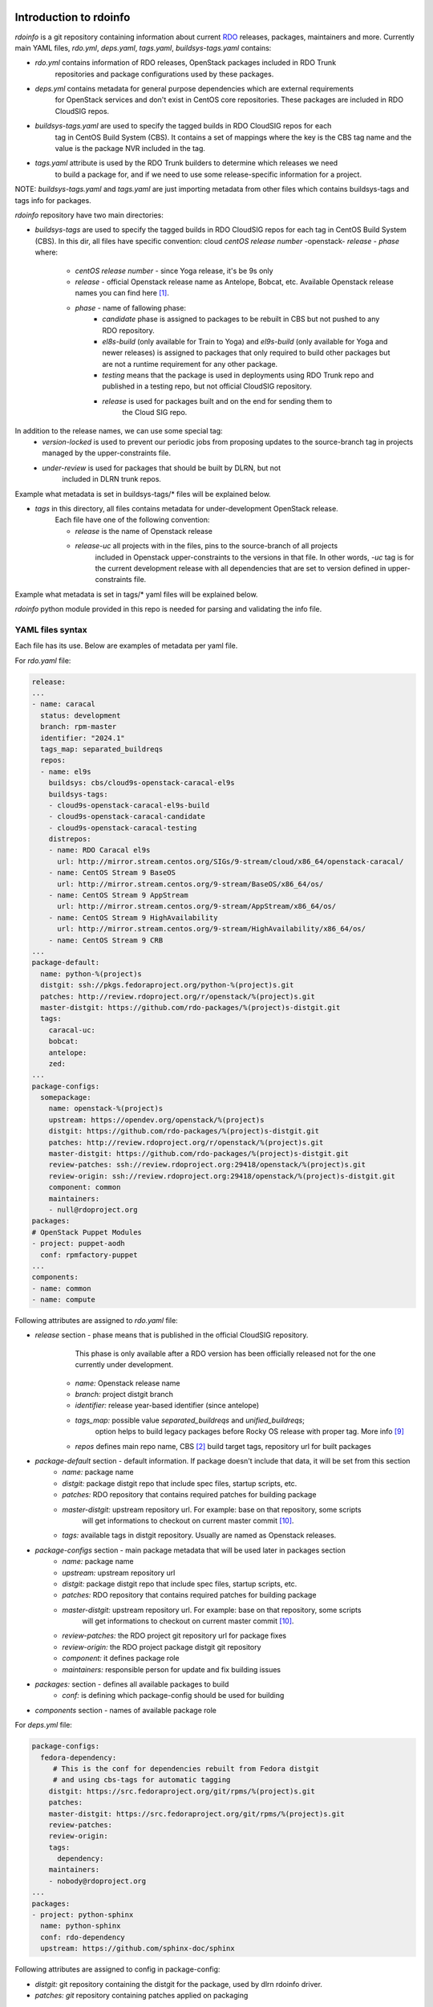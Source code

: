 Introduction to rdoinfo
=======================

`rdoinfo` is a git repository containing information about current
`RDO <https://www.rdoproject.org>`_ releases, packages, maintainers and more.
Currently main YAML files, `rdo.yml`, `deps.yaml`, `tags.yaml`,
`buildsys-tags.yaml` contains:

* *rdo.yml* contains information of RDO releases, OpenStack packages included in RDO Trunk
            repositories and package configurations used by these packages.

* *deps.yml* contains metadata for general purpose dependencies which are external requirements
             for OpenStack services and don't exist in CentOS core repositories. These packages are included
             in RDO CloudSIG repos.

* *buildsys-tags.yaml* are used to specify the tagged builds in RDO CloudSIG repos for each
                       tag in CentOS Build System (CBS). It contains a set of mappings where the key is the
                       CBS tag name and the value is the package NVR included in the tag.

* *tags.yaml* attribute is used by the RDO Trunk builders to determine which releases we need
              to build a package for, and if we need to use some release-specific information for
              a project.

NOTE:
`buildsys-tags.yaml` and `tags.yaml` are just importing metadata from other
files which contains buildsys-tags and tags info for packages.


`rdoinfo` repository have two main directories:

* *buildsys-tags* are used to specify the tagged builds in RDO CloudSIG repos for each
  tag in CentOS Build System (CBS). In this dir, all files have specific convention:
  cloud `centOS release number` -openstack- `release` - `phase` where:

    * *centOS release number* - since Yoga release, it's be 9s only
    * *release* - official Openstack release name as Antelope, Bobcat, etc.
      Available Openstack release names you can find here [1]_.
    * *phase* - name of fallowing phase:
        * *candidate* phase is assigned to packages to be rebuilt in CBS but not pushed
          to any RDO repository.
        * *el8s-build* (only available for Train to Yoga) and
          *el9s-build* (only available for Yoga and newer releases) is assigned to packages
          that only required to build other packages but are not a runtime requirement
          for any other package.
        * *testing*  means that the package is used in deployments using RDO Trunk repo
          and published in a testing repo, but not official CloudSIG repository.
        * *release* is used for packages built and on the end for sending them to
                    the Cloud SIG repo.


In addition to the release names, we can use some special tag:
    * *version-locked* is used to prevent our periodic jobs from proposing updates to
      the source-branch tag in projects managed by the upper-constraints file.
    * *under-review* is used for packages that should be built by DLRN, but not
                     included in DLRN trunk repos.

Example what metadata is set in buildsys-tags/* files will be explained below.


* *tags* in this directory, all files contains metadata for under-development OpenStack release.
    Each file have one of the following convention:

    * *release* is the name of Openstack release
    * *release-uc* all projects with in the files, pins to the source-branch of all projects
                   included in Openstack upper-constraints to the versions in that file.
                   In other words, `-uc` tag is for the current development release with
                   all dependencies that are set to version defined in upper-constraints file.

Example what metadata is set in tags/* yaml files will be explained below.


`rdoinfo` python module provided in this repo is needed for parsing and
validating the info file.


YAML files syntax
-----------------

Each file has its use. Below are examples of metadata per yaml file.


For `rdo.yaml` file:

.. code-block:: yaml

    release:
    ...
    - name: caracal
      status: development
      branch: rpm-master
      identifier: "2024.1"
      tags_map: separated_buildreqs
      repos:
      - name: el9s
        buildsys: cbs/cloud9s-openstack-caracal-el9s
        buildsys-tags:
        - cloud9s-openstack-caracal-el9s-build
        - cloud9s-openstack-caracal-candidate
        - cloud9s-openstack-caracal-testing
        distrepos:
        - name: RDO Caracal el9s
          url: http://mirror.stream.centos.org/SIGs/9-stream/cloud/x86_64/openstack-caracal/
        - name: CentOS Stream 9 BaseOS
          url: http://mirror.stream.centos.org/9-stream/BaseOS/x86_64/os/
        - name: CentOS Stream 9 AppStream
          url: http://mirror.stream.centos.org/9-stream/AppStream/x86_64/os/
        - name: CentOS Stream 9 HighAvailability
          url: http://mirror.stream.centos.org/9-stream/HighAvailability/x86_64/os/
        - name: CentOS Stream 9 CRB
    ...
    package-default:
      name: python-%(project)s
      distgit: ssh://pkgs.fedoraproject.org/python-%(project)s.git
      patches: http://review.rdoproject.org/r/openstack/%(project)s.git
      master-distgit: https://github.com/rdo-packages/%(project)s-distgit.git
      tags:
        caracal-uc:
        bobcat:
        antelope:
        zed:
    ...
    package-configs:
      somepackage:
        name: openstack-%(project)s
        upstream: https://opendev.org/openstack/%(project)s
        distgit: https://github.com/rdo-packages/%(project)s-distgit.git
        patches: http://review.rdoproject.org/r/openstack/%(project)s.git
        master-distgit: https://github.com/rdo-packages/%(project)s-distgit.git
        review-patches: ssh://review.rdoproject.org:29418/openstack/%(project)s.git
        review-origin: ssh://review.rdoproject.org:29418/openstack/%(project)s-distgit.git
        component: common
        maintainers:
        - null@rdoproject.org
    packages:
    # OpenStack Puppet Modules
    - project: puppet-aodh
      conf: rpmfactory-puppet
    ...
    components:
    - name: common
    - name: compute


Following attributes are assigned to `rdo.yaml` file:

* *release* section - phase means that is published in the official CloudSIG repository.
                      This phase is only available after a RDO version has been officially released
                      not for the one currently under development.

    * *name:* Openstack release name
    * *branch:* project distgit branch
    * *identifier:* release year-based identifier (since antelope)
    * *tags_map:* possible value `separated_buildreqs` and `unified_buildreqs`;
                  option helps to build legacy packages before Rocky OS release
                  with proper tag. More info [9]_
    * *repos* defines main repo name, CBS [2]_ build target tags, repository url for built packages

* *package-default* section - default information. If package doesn't include that data, it will be set from this section
    * *name:* package name
    * *distgit:* package distgit repo that include spec files, startup scripts, etc.
    * *patches:* RDO repository that contains required patches for building package
    * *master-distgit:* upstream repository url. For example: base on that repository, some scripts
                        will get informations to checkout on current master commit [10]_.
    * *tags:* available tags in distgit repository. Usually are named as Openstack releases.

* *package-configs* section - main package metadata that will be used later in packages section
    * *name:* package name
    * *upstream:* upstream repository url
    * *distgit:* package distgit repo that include spec files, startup scripts, etc.
    * *patches:* RDO repository that contains required patches for building package
    * *master-distgit:* upstream repository url. For example: base on that repository, some scripts
                        will get informations to checkout on current master commit [10]_.
    * *review-patches:* the RDO project git repository url for package fixes
    * *review-origin:*  the RDO project package distgit git repository
    * *component:* it defines package role
    * *maintainers:* responsible person for update and fix building issues

* *packages:* section - defines all available packages to build
    * *conf:* is defining which package-config should be used for building

* *components* section - names of available package role


For `deps.yml` file:

.. code-block:: yaml

    package-configs:
      fedora-dependency:
         # This is the conf for dependencies rebuilt from Fedora distgit
         # and using cbs-tags for automatic tagging
        distgit: https://src.fedoraproject.org/git/rpms/%(project)s.git
        patches:
        master-distgit: https://src.fedoraproject.org/git/rpms/%(project)s.git
        review-patches:
        review-origin:
        tags:
          dependency:
        maintainers:
        - nobody@rdoproject.org
    ...
    packages:
    - project: python-sphinx
      name: python-sphinx
      conf: rdo-dependency
      upstream: https://github.com/sphinx-doc/sphinx

Following attributes are assigned to config in package-config:

* *distgit:* git repository containing the distgit for the package, used by dlrn rdoinfo driver.
* *patches: git* repository containing patches applied on packaging
* *master-distgit:* upstream repository url. For example: base on that repository, some scripts
                    will get informations to checkout on current master commit [10]_.
* *review-patches:* git repository for gerrit reviews for patches applied on packaging
* *review-origin:* git repository for gerrit reviews on distgit
* *tags:* tag name to checkout before packaging
* *maintainers:* username and email of person responsible for the package

And for the *packages*:
* *project:* project name
* *name:* package name
* *conf:* package configuration informations; it is defined in package-configs key
* *upstream:* official project url


For `buildsys-tags/*` file:

.. code-block:: yaml

    packages:
    ...
    - project: ansible-role-chrony
      buildsys-tags:
        cloud7-openstack-train-testing: ansible-role-chrony-1.0.1-1.el7

Following attributes are assigned for e.g. `buildsys-tags/cloud7-openstack-train-testing.yml`

* *project* package project name
* *buildsys-tags* name of CBS [3]_ build tag


For `tags/train.yaml` file:

.. code-block:: yaml

    packages:
    - project: ansible-role-chrony
      tags:
        train:
    ...

 Following attributes are assigned for e.g.: train.yaml file:

* *project:* package project name
* *tags:* Openstack release name


Why it has such architecture
============================

`DLRN can build packages using different upstream branches, not only master.
For example, we have DLRN workers building packages for the Train and Stein
releases. That allows us to test each commit landing to stable/train and
stable/stein before it is part of a release.` [4]_
Before packaging, all described yaml files are merged into one using `rdo-full.yml` file,
so after that DLRN is able to get all required informations (more info in `verify.py` file).


Projects that use `rdoinfo`:
  * rdopkg [5]_
  * DLRN [6]_
  * distroinfo [11]_


Updating rdoinfo
================

rdoinfo is managed using [RDO SoftwareFactory instance] [7]_.
In order to modify it you need to [login using your github account] [8]_. Once your account is created:

1. Clone the rdoinfo repository:

    .. code::bash

        git clone https://review.rdoproject.org/r/rdoinfo

2. Edit the `rdo.yml` or `deps.yml` files with the required changes.
3. Run `tox -e validate` command for basic sanity check.
4. Use `git review` to propose a change.


Usage
=====

`rdoinfo` is a dynamic information source so you probably want some mechanism
to sync latest from github and import the `rdoinfo` parser module in order to
have up-to-date RDO information.

See `rdoinfo/__init__.py:parse_info_file` function or `verify.py` script to
get an idea what's going on.

All `rdoinfo` tools are using another tool: `distroinfo` which is a python module
for parsing, validating and querying distribution/packaging metadata stored in
human readable and reviewable text/YAML files [11]_.
Earlier, RDO project was using a tool called `rdopkg` [5]_.
More informations how to use `distroinfo` module, you can find here [12]_.


References
==========

.. [1] http://releases.openstack.org/
.. [2] https://cbs.centos.org/
.. [3] https://github.com/softwarefactory-project/DLRN
.. [4] https://www.rdoproject.org/what/dlrn/
.. [5] https://github.com/redhat-openstack/rdopkg
.. [6] https://github.com/openstack-packages/DLRN
.. [7] https://review.rdoproject.org/r/#/q/project:rdoinfo
.. [8] https://review.rdoproject.org/auth/logout
.. [9] https://softwarefactory-project.io/r/#/c/11864/
.. [10] https://github.com/softwarefactory-project/DLRN/blob/master/dlrn/drivers/local.py#L90
.. [11] https://github.com/softwarefactory-project/distroinfo
.. [12] https://github.com/softwarefactory-project/distroinfo#usage
